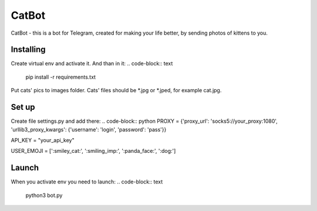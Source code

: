 CatBot
======
CatBot - this is a bot for Telegram, created for making your life better, by sending photos of kittens to you.

Installing
----------
Create virtual env and activate it. And than in it:
.. code-block:: text
    pip install -r requirements.txt

Put cats' pics to images folder. Cats' files should be *.jpg or *.jped, for example cat.jpg.

Set up
------
Create file settings.py and add there:
.. code-block:: python
PROXY = {'proxy_url': 'socks5://your_proxy:1080', 'urllib3_proxy_kwargs': {'username': 'login', 'password': 'pass'}}

API_KEY = "your_api_key"

USER_EMOJI = [':smiley_cat:', ':smiling_imp:', ':panda_face:', ':dog:']

Launch
------
When you activate env you need to launch:
.. code-block:: text
    python3 bot.py